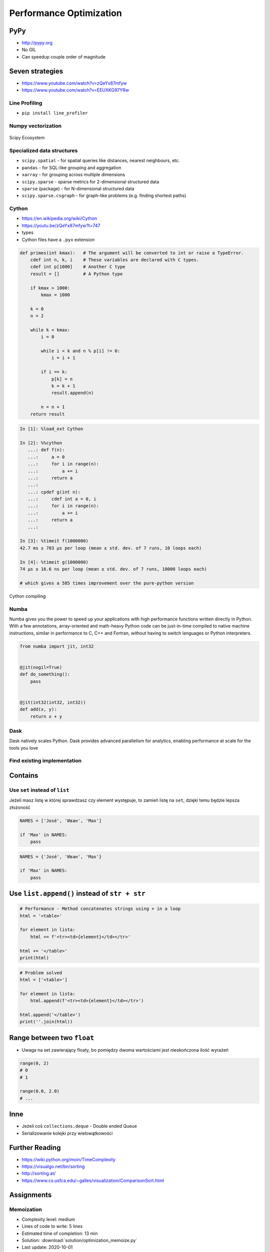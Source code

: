.. _Performance Optimization:

************************
Performance Optimization
************************


PyPy
====
* http://pypy.org
* No GIL
* Can speedup couple order of magnitude


Seven strategies
================
* https://www.youtube.com/watch?v=zQeYx87mfyw
* https://www.youtube.com/watch?v=EEUXKG97YRw

Line Profiling
--------------
* ``pip install line_profiler``

Numpy vectorization
-------------------
.. figure:: img/scipy-ecosystem.png
    :width: 75%
    :align: center

    Scipy Ecosystem

Specialized data structures
---------------------------
* ``scipy.spatial`` - for spatial queries like distances, nearest neighbours, etc.
* ``pandas`` - for SQL-like grouping and aggregation
* ``xarray`` - for grouping across multiple dimensions
* ``scipy.sparse`` - sparse metrics for 2-dimensional structured data
* ``sparse`` (package) - for N-dimensional structured data
* ``scipy.sparse.csgraph`` - for graph-like problems (e.g. finding shortest paths)

Cython
------
* https://en.wikipedia.org/wiki/Cython
* https://youtu.be/zQeYx87mfyw?t=747
* types
* Cython files have a ``.pyx`` extension

.. code-block:: text

    def primes(int kmax):   # The argument will be converted to int or raise a TypeError.
        cdef int n, k, i    # These variables are declared with C types.
        cdef int p[1000]    # Another C type
        result = []         # A Python type

        if kmax > 1000:
            kmax = 1000

        k = 0
        n = 2

        while k < kmax:
            i = 0

            while i < k and n % p[i] != 0:
                i = i + 1

            if i == k:
                p[k] = n
                k = k + 1
                result.append(n)

            n = n + 1
        return result

.. code-block:: text

    In [1]: %load_ext Cython

    In [2]: %%cython
       ...: def f(n):
       ...:     a = 0
       ...:     for i in range(n):
       ...:         a += i
       ...:     return a
       ...:
       ...: cpdef g(int n):
       ...:     cdef int a = 0, i
       ...:     for i in range(n):
       ...:         a += i
       ...:     return a
       ...:

    In [3]: %timeit f(1000000)
    42.7 ms ± 783 µs per loop (mean ± std. dev. of 7 runs, 10 loops each)

    In [4]: %timeit g(1000000)
    74 µs ± 16.6 ns per loop (mean ± std. dev. of 7 runs, 10000 loops each)

    # which gives a 585 times improvement over the pure-python version

.. figure:: img/performance-cython.png
    :width: 75%
    :align: center

    Cython compiling

Numba
-----
Numba gives you the power to speed up your applications with high performance functions written directly in Python. With a few annotations, array-oriented and math-heavy Python code can be just-in-time compiled to native machine instructions, similar in performance to C, C++ and Fortran, without having to switch languages or Python interpreters.

.. code-block:: python

    from numba import jit, int32


    @jit(nogil=True)
    def do_something():
        pass


    @jit(int32(int32, int32))
    def add(x, y):
        return x + y

Dask
----
Dask natively scales Python. Dask provides advanced parallelism for analytics, enabling performance at scale for the tools you love

Find existing implementation
----------------------------


.. _Performance Optimization Contains:

Contains
========

Use ``set`` instead of ``list``
-------------------------------
Jeżeli masz listę w której sprawdzasz czy element występuje, to zamień listę na ``set``, dzięki temu będzie lepsza złożoność

.. code-block:: python

    NAMES = ['José', 'Иван', 'Max']

    if 'Max' in NAMES:
        pass

.. code-block:: python

    NAMES = {'José', 'Иван', 'Max'}

    if 'Max' in NAMES:
        pass


Use ``list.append()`` instead of ``str + str``
===============================================
.. code-block:: python

    # Performance - Method concatenates strings using + in a loop
    html = '<table>'

    for element in lista:
        html += f'<tr><td>{element}</td></tr>'

    html += '</table>'
    print(html)

.. code-block:: python

    # Problem solved
    html = ['<table>']

    for element in lista:
        html.append(f'<tr><td>{element}</td></tr>')

    html.append('</table>')
    print(''.join(html))


Range between two ``float``
===========================
* Uwaga na set zawierający floaty, bo pomiędzy dwoma wartościami jest nieskończona ilość wyrażeń

.. code-block:: python

    range(0, 2)
    # 0
    # 1

    range(0.0, 2.0)
    # ...

Inne
====
* Jeżeli coś ``collections.deque`` - Double ended Queue
* Serializowanie kolejki przy wielowątkowości


Further Reading
===============
* https://wiki.python.org/moin/TimeComplexity
* https://visualgo.net/bn/sorting
* http://sorting.at/
* https://www.cs.usfca.edu/~galles/visualization/ComparisonSort.html


Assignments
===========

Memoization
-----------
* Complexity level: medium
* Lines of code to write: 5 lines
* Estimated time of completion: 13 min
* Solution: :download:`solution/optimization_memoize.py`
* Last update: 2020-10-01

:English:
    .. todo:: English Translation

:Polish:
    #. Skopiuj kod z listingu poniżej
    #. Stwórz pusty ``dict`` o nazwie ``CACHE``
    #. W słowniku będziemy przechowywali wyniki wyliczenia funkcji dla zadanych parametrów:

        * klucz: argument funkcji
        * wartość: wynik obliczeń

    #. Zmodyfikuj funkcję ``factorial_cache(n: int)``
    #. Przed uruchomieniem funkcji, sprawdź czy wynik został już wcześniej obliczony:

        * jeżeli tak, to zwraca dane z ``CACHE``
        * jeżeli nie, to oblicza, aktualizuje ``CACHE``, a następnie zwraca wartość

    #. Porównaj prędkość działania

:Input:
    .. literalinclude:: src/performance-memoize.py
        :language: python
        :caption: Memoization
        :name: listing-performance-memoize
